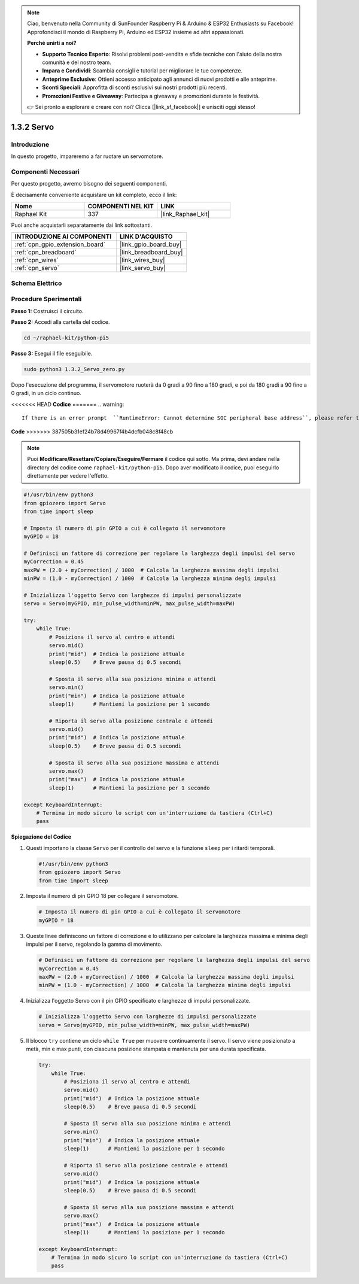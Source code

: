 .. note::

    Ciao, benvenuto nella Community di SunFounder Raspberry Pi & Arduino & ESP32 Enthusiasts su Facebook! Approfondisci il mondo di Raspberry Pi, Arduino ed ESP32 insieme ad altri appassionati.

    **Perché unirti a noi?**

    - **Supporto Tecnico Esperto**: Risolvi problemi post-vendita e sfide tecniche con l'aiuto della nostra comunità e del nostro team.
    - **Impara e Condividi**: Scambia consigli e tutorial per migliorare le tue competenze.
    - **Anteprime Esclusive**: Ottieni accesso anticipato agli annunci di nuovi prodotti e alle anteprime.
    - **Sconti Speciali**: Approfitta di sconti esclusivi sui nostri prodotti più recenti.
    - **Promozioni Festive e Giveaway**: Partecipa a giveaway e promozioni durante le festività.

    👉 Sei pronto a esplorare e creare con noi? Clicca [|link_sf_facebook|] e unisciti oggi stesso!

.. _1.3.2_py_pi5:

1.3.2 Servo
===============

Introduzione
-----------------

In questo progetto, impareremo a far ruotare un servomotore.

Componenti Necessari
--------------------------------

Per questo progetto, avremo bisogno dei seguenti componenti. 

.. image:: ../python_pi5/img/1.3.2_servo_list.png

È decisamente conveniente acquistare un kit completo, ecco il link: 

.. list-table::
    :widths: 20 20 20
    :header-rows: 1

    *   - Nome	
        - COMPONENTI NEL KIT
        - LINK
    *   - Raphael Kit
        - 337
        - |link_Raphael_kit|

Puoi anche acquistarli separatamente dai link sottostanti.

.. list-table::
    :widths: 30 20
    :header-rows: 1

    *   - INTRODUZIONE AI COMPONENTI
        - LINK D'ACQUISTO

    *   - :ref:`cpn_gpio_extension_board`
        - |link_gpio_board_buy|
    *   - :ref:`cpn_breadboard`
        - |link_breadboard_buy|
    *   - :ref:`cpn_wires`
        - |link_wires_buy|
    *   - :ref:`cpn_servo`
        - |link_servo_buy|

Schema Elettrico
----------------------

.. image:: ../img/image337.png


Procedure Sperimentali
--------------------------

**Passo 1:** Costruisci il circuito.

.. image:: ../img/image125.png

**Passo 2:** Accedi alla cartella del codice.

.. raw:: html

   <run></run>

.. code-block::

    cd ~/raphael-kit/python-pi5

**Passo 3:** Esegui il file eseguibile.

.. raw:: html

   <run></run>

.. code-block::

    sudo python3 1.3.2_Servo_zero.py

Dopo l'esecuzione del programma, il servomotore ruoterà da 0 gradi a 90 fino a 180 gradi, e poi da 180 gradi a 90 fino a 0 gradi, in un ciclo continuo.

<<<<<<< HEAD
**Codice**
=======
.. warning::

    If there is an error prompt  ``RuntimeError: Cannot determine SOC peripheral base address``, please refer to :ref:`faq_soc` 

**Code**
>>>>>>> 387505b31ef24b78d49967f4b4dcfb048c8f48cb

.. note::

    Puoi **Modificare/Resettare/Copiare/Eseguire/Fermare** il codice qui sotto. Ma prima, devi andare nella directory del codice come ``raphael-kit/python-pi5``. Dopo aver modificato il codice, puoi eseguirlo direttamente per vedere l'effetto.


.. raw:: html

    <run></run>

.. code-block:: python

   #!/usr/bin/env python3
   from gpiozero import Servo
   from time import sleep

   # Imposta il numero di pin GPIO a cui è collegato il servomotore
   myGPIO = 18

   # Definisci un fattore di correzione per regolare la larghezza degli impulsi del servo
   myCorrection = 0.45
   maxPW = (2.0 + myCorrection) / 1000  # Calcola la larghezza massima degli impulsi
   minPW = (1.0 - myCorrection) / 1000  # Calcola la larghezza minima degli impulsi

   # Inizializza l'oggetto Servo con larghezze di impulsi personalizzate
   servo = Servo(myGPIO, min_pulse_width=minPW, max_pulse_width=maxPW)

   try:
       while True:
           # Posiziona il servo al centro e attendi
           servo.mid()
           print("mid")  # Indica la posizione attuale
           sleep(0.5)    # Breve pausa di 0.5 secondi

           # Sposta il servo alla sua posizione minima e attendi
           servo.min()
           print("min")  # Indica la posizione attuale
           sleep(1)      # Mantieni la posizione per 1 secondo

           # Riporta il servo alla posizione centrale e attendi
           servo.mid()
           print("mid")  # Indica la posizione attuale
           sleep(0.5)    # Breve pausa di 0.5 secondi

           # Sposta il servo alla sua posizione massima e attendi
           servo.max()
           print("max")  # Indica la posizione attuale
           sleep(1)      # Mantieni la posizione per 1 secondo

   except KeyboardInterrupt:
       # Termina in modo sicuro lo script con un'interruzione da tastiera (Ctrl+C)
       pass
    

**Spiegazione del Codice**

#. Questi importano la classe ``Servo`` per il controllo del servo e la funzione ``sleep`` per i ritardi temporali.

   .. code-block:: python

       #!/usr/bin/env python3
       from gpiozero import Servo
       from time import sleep

#. Imposta il numero di pin GPIO 18 per collegare il servomotore.

   .. code-block:: python

       # Imposta il numero di pin GPIO a cui è collegato il servomotore
       myGPIO = 18

#. Queste linee definiscono un fattore di correzione e lo utilizzano per calcolare la larghezza massima e minima degli impulsi per il servo, regolando la gamma di movimento.

   .. code-block:: python

       # Definisci un fattore di correzione per regolare la larghezza degli impulsi del servo
       myCorrection = 0.45
       maxPW = (2.0 + myCorrection) / 1000  # Calcola la larghezza massima degli impulsi
       minPW = (1.0 - myCorrection) / 1000  # Calcola la larghezza minima degli impulsi

#. Inizializza l'oggetto Servo con il pin GPIO specificato e larghezze di impulsi personalizzate.

   .. code-block:: python

       # Inizializza l'oggetto Servo con larghezze di impulsi personalizzate
       servo = Servo(myGPIO, min_pulse_width=minPW, max_pulse_width=maxPW)

#. Il blocco ``try`` contiene un ciclo ``while True`` per muovere continuamente il servo. Il servo viene posizionato a metà, min e max punti, con ciascuna posizione stampata e mantenuta per una durata specificata.

   .. code-block:: python

       try:
           while True:
               # Posiziona il servo al centro e attendi
               servo.mid()
               print("mid")  # Indica la posizione attuale
               sleep(0.5)    # Breve pausa di 0.5 secondi

               # Sposta il servo alla sua posizione minima e attendi
               servo.min()
               print("min")  # Indica la posizione attuale
               sleep(1)      # Mantieni la posizione per 1 secondo

               # Riporta il servo alla posizione centrale e attendi
               servo.mid()
               print("mid")  # Indica la posizione attuale
               sleep(0.5)    # Breve pausa di 0.5 secondi

               # Sposta il servo alla sua posizione massima e attendi
               servo.max()
               print("max")  # Indica la posizione attuale
               sleep(1)      # Mantieni la posizione per 1 secondo

       except KeyboardInterrupt:
           # Termina in modo sicuro lo script con un'interruzione da tastiera (Ctrl+C)
           pass


